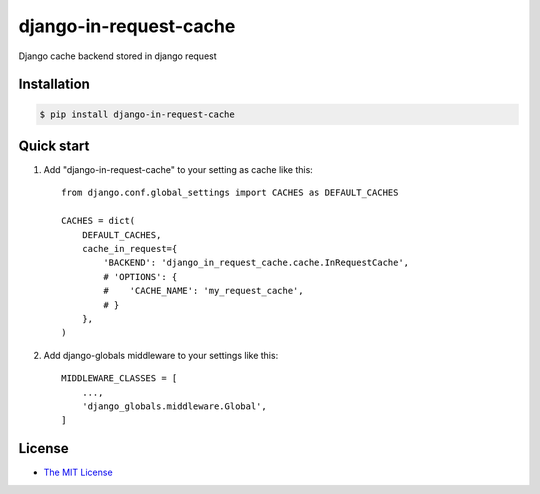 django-in-request-cache
=======================

Django cache backend stored in django request 

.. image:: https://travis-ci.org/mojeto/django-in-request-cache.svg?branch=master
    :target: https://travis-ci.org/mojeto/django-in-request-cache

Installation
------------

.. code-block:: bash

    $ pip install django-in-request-cache
    
Quick start
-----------

1. Add "django-in-request-cache" to your setting as cache like this::

    from django.conf.global_settings import CACHES as DEFAULT_CACHES
    
    CACHES = dict(
        DEFAULT_CACHES,
        cache_in_request={
            'BACKEND': 'django_in_request_cache.cache.InRequestCache',
            # 'OPTIONS': {
            #    'CACHE_NAME': 'my_request_cache',
            # }
        },
    )

2. Add django-globals middleware to your settings like this::

    MIDDLEWARE_CLASSES = [
        ...,
        'django_globals.middleware.Global',
    ]

License
-------

* `The MIT License`_

.. _The MIT License: LICENSE?raw=true
